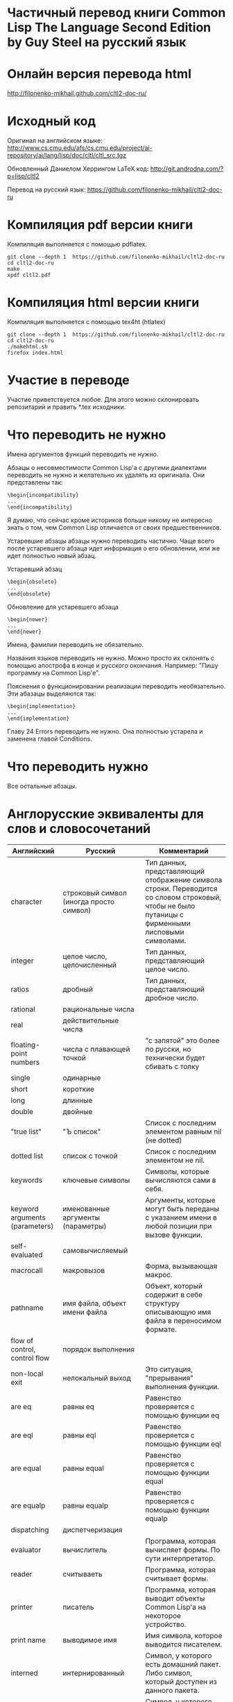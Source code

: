 * Частичный перевод книги Common Lisp The Language Second Edition by Guy Steel на русский язык

* Онлайн версия перевода html

http://filonenko-mikhail.github.com/cltl2-doc-ru/

* Исходный код

Оригинал на английском языке:
http://www.cs.cmu.edu/afs/cs.cmu.edu/project/ai-repository/ai/lang/lisp/doc/cltl/cltl_src.tgz

Обновленный Даниелом Херрингом LaTeX код:
http://git.androdna.com/?p=lisp/cltl2

Перевод на русский язык:
https://github.com/filonenko-mikhail/cltl2-doc-ru


* Компиляция pdf версии книги

Компиляция выполняется с помощью pdflatex.

: git clone --depth 1  https://github.com/filonenko-mikhail/cltl2-doc-ru
: cd cltl2-doc-ru
: make   
: xpdf cltl2.pdf

* Компиляция html версии книги

Компиляция выполняется с помощью tex4ht (htlatex)

: git clone --depth 1  https://github.com/filonenko-mikhail/cltl2-doc-ru
: cd cltl2-doc-ru
: ./makehtml.sh
: firefox index.html

* Участие в переводе

Участие приветствуется любое. Для этого можно склонировать репозитарий и править
*.tex исходники.

* Что переводить не нужно

Имена аргументов функций переводить не нужно.

Абзацы о несовместимости Common Lisp'а с другими диалектами переводить не нужно
и желательно их удалять из оригинала. Они представлены
так:
: \begin{incompatibility}
: ...
: \end{incompatibility}

Я думаю, что сейчас кроме историков больше никому не интересно знать о том, чем
Common Lisp отличается от своих предшественников.

Устаревшие абзацы абзацы нужно переводить частично. Чаще всего после устаревшего
абзаца идет информация о его обновлении, или же идет полностью новый абзац.

Устаревший абзац
: \begin{obsolete}
: ...
: \end{obsolete}


Обновление для устаревшего абзаца
: \begin{newer}
: ...
: \end{newer}

Имена, фамилии переводить не обязательно.

Названия языков переводить не нужно. Можно просто их склонять с помощью
апострофа в конце и русского окончания. Например: "Пишу программу на Common
Lisp'е".

Пояснения о функционировании реализации переводить необязательно. Эти абазацы
выделяются так:
: \begin{implementation}
: ...
: \end{implementation}

Главу 24 Errors переводить не нужно. Она полностью устарела и заменена главой
Conditions.

* Что переводить нужно

Все остальные абзацы.

* Англорусские эквиваленты для слов и словосочетаний

| Английский                      | Русский                                 | Комментарий                                                                                                                                       |
|---------------------------------+-----------------------------------------+---------------------------------------------------------------------------------------------------------------------------------------------------|
| character                       | строковый символ (иногда просто символ) | Тип данных, представляющий отображение символа строки. Переводится со словом строковый, чтобы не было путаницы с фирменными лисповыми символами.  |
|---------------------------------+-----------------------------------------+---------------------------------------------------------------------------------------------------------------------------------------------------|
| integer                         | целое число, целочисленный              | Тип данных, представляющий целое число.                                                                                                           |
|---------------------------------+-----------------------------------------+---------------------------------------------------------------------------------------------------------------------------------------------------|
| ratios                          | дробный                                 | Тип данных, представляющий дробное число.                                                                                                         |
|---------------------------------+-----------------------------------------+---------------------------------------------------------------------------------------------------------------------------------------------------|
| rational                        | рациональные числа                      |                                                                                                                                                   |
|---------------------------------+-----------------------------------------+---------------------------------------------------------------------------------------------------------------------------------------------------|
| real                            | действительные числа                    |                                                                                                                                                   |
|---------------------------------+-----------------------------------------+---------------------------------------------------------------------------------------------------------------------------------------------------|
| floating-point numbers          | числа с плавающей точкой                | "с запятой" это более по русски, но технически будет сбивать с толку                                                                              |
| single                          | одинарные                               |                                                                                                                                                   |
| short                           | короткие                                |                                                                                                                                                   |
| long                            | длинные                                 |                                                                                                                                                   |
| double                          | двойные                                 |                                                                                                                                                   |
|---------------------------------+-----------------------------------------+---------------------------------------------------------------------------------------------------------------------------------------------------|
| "true list"                     | "Ъ список"                              | Список с последним элементом равным nil (не dotted)                                                                                               |
|---------------------------------+-----------------------------------------+---------------------------------------------------------------------------------------------------------------------------------------------------|
| dotted list                     | список с точкой                         | Список с последним элементом не nil.                                                                                                              |
|---------------------------------+-----------------------------------------+---------------------------------------------------------------------------------------------------------------------------------------------------|
| keywords                        | ключевые символы                        | Символы, которые вычисляются сами в себя.                                                                                                         |
|---------------------------------+-----------------------------------------+---------------------------------------------------------------------------------------------------------------------------------------------------|
| keyword arguments (parameters)  | именованные аргументы (параметры)       | Аргументы, которые могут быть переданы с указанием имени в любой позиции при вызове функции.                                                      |
|---------------------------------+-----------------------------------------+---------------------------------------------------------------------------------------------------------------------------------------------------|
| self-evaluated                  | самовычисляемый                         |                                                                                                                                                   |
|---------------------------------+-----------------------------------------+---------------------------------------------------------------------------------------------------------------------------------------------------|
| macrocall                       | макровызов                              | Форма, вызывающая макрос.                                                                                                                         |
|---------------------------------+-----------------------------------------+---------------------------------------------------------------------------------------------------------------------------------------------------|
| pathname                        | имя файла, объект имени файла           | Объект, который содержит в себе структуру описывающую имя файла в переносимом формате.                                                            |
|---------------------------------+-----------------------------------------+---------------------------------------------------------------------------------------------------------------------------------------------------|
| flow of control, control flow   | порядок выполнения                      |                                                                                                                                                   |
|---------------------------------+-----------------------------------------+---------------------------------------------------------------------------------------------------------------------------------------------------|
| non-local exit                  | нелокальный выход                       | Это ситуация, "прерывания" выполнения функции.                                                                                                    |
|---------------------------------+-----------------------------------------+---------------------------------------------------------------------------------------------------------------------------------------------------|
| are eq                          | равны eq                                | Равенство проверяется с помощью функции eq                                                                                                        |
| are eql                         | равны eql                               | Равенство проверяется с помощью функции eql                                                                                                       |
| are equal                       | равны equal                             | Равенство проверяется с помощью функции equal                                                                                                     |
| are equalp                      | равны equalp                            | Равенство проверяется с помощью функции equalp                                                                                                    |
|---------------------------------+-----------------------------------------+---------------------------------------------------------------------------------------------------------------------------------------------------|
| dispatching                     | диспетчеризация                         |                                                                                                                                                   |
|---------------------------------+-----------------------------------------+---------------------------------------------------------------------------------------------------------------------------------------------------|
| evaluator                       | вычислитель                             | Программа, которая вычисляет формы. По сути интерпретатор.                                                                                        |
|---------------------------------+-----------------------------------------+---------------------------------------------------------------------------------------------------------------------------------------------------|
| reader                          | считываеть                              | Программа, которая считывает формы.                                                                                                               |
|---------------------------------+-----------------------------------------+---------------------------------------------------------------------------------------------------------------------------------------------------|
| printer                         | писатель                                | Программа, которая выводит объекты Common Lisp'а на некоторое устройство.                                                                         |
|---------------------------------+-----------------------------------------+---------------------------------------------------------------------------------------------------------------------------------------------------|
| print name                      | выводимое имя                           | Имя символа, которое выводится писателем.                                                                                                         |
|---------------------------------+-----------------------------------------+---------------------------------------------------------------------------------------------------------------------------------------------------|
| interned                        | интернированный                         | Символ, у которого есть домашний пакет. Либо символ, который доступен из данного пакета.                                                          |
|---------------------------------+-----------------------------------------+---------------------------------------------------------------------------------------------------------------------------------------------------|
| uninterned                      | дезинтернированный                      | Символ, у которого нет домашнего пакета. Либо символ удаляемый из данного пакета.                                                                 |
|---------------------------------+-----------------------------------------+---------------------------------------------------------------------------------------------------------------------------------------------------|
| hash table                      | хеш-таблица                             | Структура для хранения объектов ключ=>значение.                                                                                                   |
|---------------------------------+-----------------------------------------+---------------------------------------------------------------------------------------------------------------------------------------------------|
| null environment                | нулевое окружение                       |                                                                                                                                                   |
|---------------------------------+-----------------------------------------+---------------------------------------------------------------------------------------------------------------------------------------------------|
| the top-level-loop              | цикл взаимодействия с пользователем     |                                                                                                                                                   |
|---------------------------------+-----------------------------------------+---------------------------------------------------------------------------------------------------------------------------------------------------|
| synonym stream                  | поток-синоним                           |                                                                                                                                                   |
|---------------------------------+-----------------------------------------+---------------------------------------------------------------------------------------------------------------------------------------------------|
| bit sink                        | кусочек клоаки                          |                                                                                                                                                   |
|---------------------------------+-----------------------------------------+---------------------------------------------------------------------------------------------------------------------------------------------------|
| end-of-file                     | конец файла                             |                                                                                                                                                   |
|---------------------------------+-----------------------------------------+---------------------------------------------------------------------------------------------------------------------------------------------------|
| error signal                    | сигнал об ошибке                        |                                                                                                                                                   |
|---------------------------------+-----------------------------------------+---------------------------------------------------------------------------------------------------------------------------------------------------|
| to signal an error              | сигнализировать ошибку                  | Перевод дословный и не совсем корректный, правильнее было бы сигнализировать об ошибке, но нынешний перевод более близок к техническому процессу. |
|---------------------------------+-----------------------------------------+---------------------------------------------------------------------------------------------------------------------------------------------------|
| package cell                    | ячейка пакета                           | Это часть символа, для хранения ссылки на родительский пакет                                                                                      |
|---------------------------------+-----------------------------------------+---------------------------------------------------------------------------------------------------------------------------------------------------|
| nickname                        | псевдоним                               | Пакет имеет основное имя и один или несколько псевдонимов                                                                                         |
|---------------------------------+-----------------------------------------+---------------------------------------------------------------------------------------------------------------------------------------------------|
| keyword package                 | пакет ключевых симолов                  | В данном пакете хряняться ключевые символы                                                                                                        |
|---------------------------------+-----------------------------------------+---------------------------------------------------------------------------------------------------------------------------------------------------|
| are presented in package        | быть родственным пакету                 | Хитрое свойство символа                                                                                                                           |
|---------------------------------+-----------------------------------------+---------------------------------------------------------------------------------------------------------------------------------------------------|
| are available in package        | быть доступным из пакета                | Второе хитрое свойство, пересекающееся с предыдущим                                                                                               |
|---------------------------------+-----------------------------------------+---------------------------------------------------------------------------------------------------------------------------------------------------|
| generalized variable            | обобщенная переменная                   | А точнее, это форма, в которую можно сохранять лисп объект с помощью setf                                                                         |
|---------------------------------+-----------------------------------------+---------------------------------------------------------------------------------------------------------------------------------------------------|
| a correctable error is signaled | сигнализируется исправимая ошибка       | Common Lisp'овая система условий и рестартов                                                                                                      |
|---------------------------------+-----------------------------------------+---------------------------------------------------------------------------------------------------------------------------------------------------|
| place                           | место, форма обощенной переменной       |                                                                                                                                                   |
|---------------------------------+-----------------------------------------+---------------------------------------------------------------------------------------------------------------------------------------------------|
| datum                           | значение                                | Значение, которое используется в ассоциативном списке (a-list)                                                                                    |
|---------------------------------+-----------------------------------------+---------------------------------------------------------------------------------------------------------------------------------------------------|
| literal atom                    | литеральный атом                        | Грубо говоря константный объект, записанный как есть в исходном коде                                                                              |
|---------------------------------+-----------------------------------------+---------------------------------------------------------------------------------------------------------------------------------------------------|
|                                 |                                         |                                                                                                                                                   |
|---------------------------------+-----------------------------------------+---------------------------------------------------------------------------------------------------------------------------------------------------|


* LaTeX код

В процессе перевода LaTeX код преобразовывается и упрощается. Это сделано по
нескольким причинам. Во-первых книга была сверстана давно в 1990 году и
некоторые вещи сегодня просто отказались компилироваться. Во-вторых простой tex
код гораздо лучше компилируется tex4ht и результат получается красивее.

Список преобразований:

Некоторые преобразования для более качественного вывода tex4ht.

| Было       | Стало        | Значение                         |
|------------+--------------+----------------------------------|
| {\it ...}  | \emph{...}   | Выделение (обычно курсивом)      |
|------------+--------------+----------------------------------|
| {\bf ...}  | \textbf{...} | Жирный                           |
|------------+--------------+----------------------------------|
| {\tt ...}  | \texttt{...} | Моноширинный                     |
|------------+--------------+----------------------------------|
| \(...\)    | $...$        | Скобки для математических формул |
|------------+--------------+----------------------------------|
| \hbox{...} | ...          |                                  |
|------------+--------------+----------------------------------|

Простые математические формулы tex4ht может компилировать в текст без генерации
картинки. Это очень удобно, так как online книга получается достаточно легковесной.


* commands_html.tex

Основные команды для книги определены в файле commands_html.tex.

* cltl.cfg

Данный файл содержит конфигурацию для генератора html tex4ht.

* cltl2ed.css

Данный файл содержит стили для книги в html формате.
